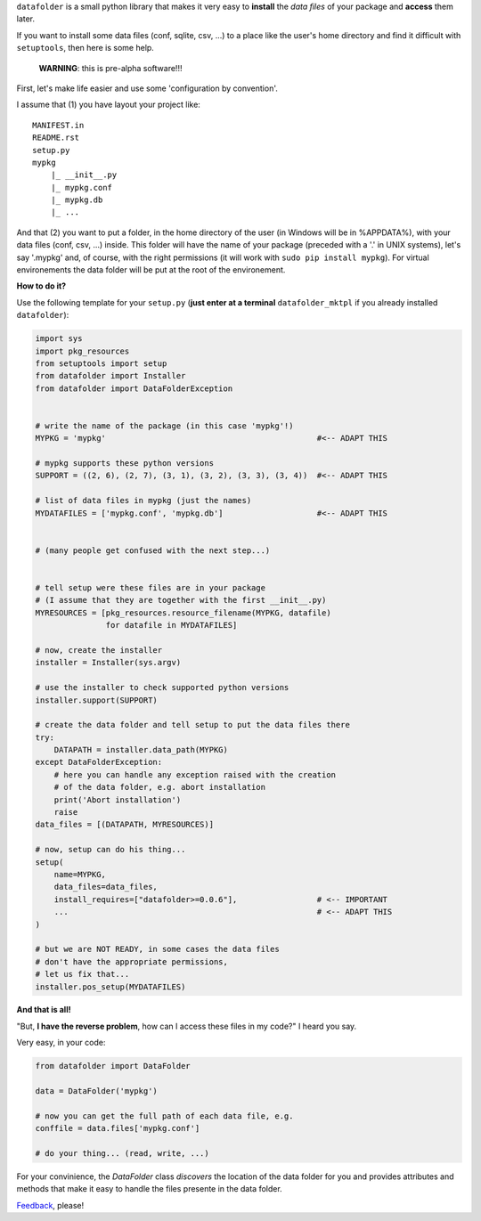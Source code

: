 ``datafolder`` is a small python library that makes it very easy to **install**
the `data files` of your package and **access** them later.

If you want to install some data files (conf, sqlite, csv, ...) to a place like
the user's home directory and find it difficult with ``setuptools``, then here
is some help.


   **WARNING**: this is pre-alpha software!!!


First, let's make life easier and use some 'configuration by convention'.

I assume that (1) you have layout your project like::

    MANIFEST.in
    README.rst
    setup.py
    mypkg
        |_ __init__.py
        |_ mypkg.conf
        |_ mypkg.db
        |_ ...


And that (2) you want to put a folder, in the home directory of the user
(in Windows will be in %APPDATA%), with your data files (conf, csv, ...) inside.
This folder will have the name of your package (preceded with a '.' in UNIX
systems), let's say '.mypkg' and, of course, with the right permissions
(it will work with ``sudo pip install mypkg``). For virtual environements the
data folder will be put at the root of the environement.


**How to do it?**



Use the following template for your ``setup.py``
(**just enter at a terminal** ``datafolder_mktpl`` if you already installed ``datafolder``):

.. code-block:: python

    import sys
    import pkg_resources
    from setuptools import setup
    from datafolder import Installer
    from datafolder import DataFolderException


    # write the name of the package (in this case 'mypkg'!)
    MYPKG = 'mypkg'                                             #<-- ADAPT THIS

    # mypkg supports these python versions
    SUPPORT = ((2, 6), (2, 7), (3, 1), (3, 2), (3, 3), (3, 4))  #<-- ADAPT THIS

    # list of data files in mypkg (just the names)
    MYDATAFILES = ['mypkg.conf', 'mypkg.db']                    #<-- ADAPT THIS


    # (many people get confused with the next step...)


    # tell setup were these files are in your package
    # (I assume that they are together with the first __init__.py)
    MYRESOURCES = [pkg_resources.resource_filename(MYPKG, datafile)
                   for datafile in MYDATAFILES]

    # now, create the installer
    installer = Installer(sys.argv)

    # use the installer to check supported python versions
    installer.support(SUPPORT)

    # create the data folder and tell setup to put the data files there
    try:
        DATAPATH = installer.data_path(MYPKG)
    except DataFolderException:
        # here you can handle any exception raised with the creation
        # of the data folder, e.g. abort installation
        print('Abort installation')
        raise
    data_files = [(DATAPATH, MYRESOURCES)]

    # now, setup can do his thing...
    setup(
        name=MYPKG,
        data_files=data_files,
        install_requires=["datafolder>=0.0.6"],                 # <-- IMPORTANT
        ...                                                     # <-- ADAPT THIS
    )

    # but we are NOT READY, in some cases the data files
    # don't have the appropriate permissions,
    # let us fix that...
    installer.pos_setup(MYDATAFILES)



**And that is all!**

"But, **I have the reverse problem**, how can I access these files in my code?"
I heard you say.

Very easy, in your code:

.. code-block:: python


    from datafolder import DataFolder

    data = DataFolder('mypkg')

    # now you can get the full path of each data file, e.g.
    conffile = data.files['mypkg.conf']

    # do your thing... (read, write, ...)


For your convinience, the `DataFolder` class *discovers* the location
of the data folder for you and provides attributes and methods
that make it easy to handle the files presente in the data folder.


Feedback_, please!


.. _Feedback: https://github.com/xlcnd/datafolder/issues
